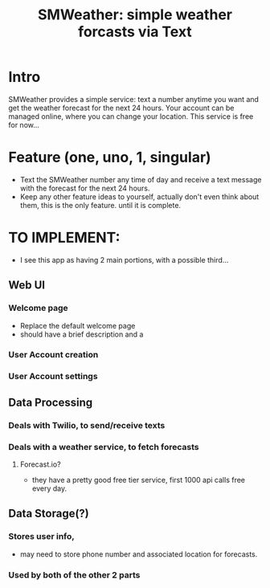 #+TITLE: SMWeather: simple weather forcasts via Text
#+STARTUP: content
* Intro
  SMWeather provides a simple service: text a number anytime you want and get the weather
  forecast for the next 24 hours. Your account can be managed online, where you can change
  your location. This service is free for now...

* Feature (*one, uno, 1, singular*)
  * Text the SMWeather number any time of day and receive a text message with the forecast for the next 24 hours.
  * Keep any other feature ideas to yourself, actually don't even think about them, this is the only feature. until it is complete.
* TO IMPLEMENT:
  * I see this app as having 2 main portions, with a possible third...
** Web UI
*** Welcome page
    * Replace the default welcome page
    * should have a brief description and a
*** User Account creation
*** User Account settings
** Data Processing
*** Deals with Twilio, to send/receive texts
*** Deals with a weather service, to fetch forecasts
**** Forecast.io?
     * they have a pretty good free tier service, first 1000 api calls free every day.
** Data Storage(?)
*** Stores user info,
    * may need to store phone number and associated location for forecasts.
*** Used by both of the other 2 parts
